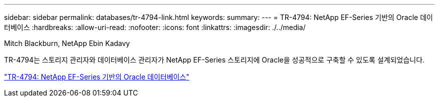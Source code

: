 ---
sidebar: sidebar 
permalink: databases/tr-4794-link.html 
keywords:  
summary:  
---
= TR-4794: NetApp EF-Series 기반의 Oracle 데이터베이스
:hardbreaks:
:allow-uri-read: 
:nofooter: 
:icons: font
:linkattrs: 
:imagesdir: ./../media/


Mitch Blackburn, NetApp Ebin Kadavy

TR-4794는 스토리지 관리자와 데이터베이스 관리자가 NetApp EF-Series 스토리지에 Oracle을 성공적으로 구축할 수 있도록 설계되었습니다.

link:https://www.netapp.com/pdf.html?item=/media/17248-tr4794pdf.pdf["TR-4794: NetApp EF-Series 기반의 Oracle 데이터베이스"^]
